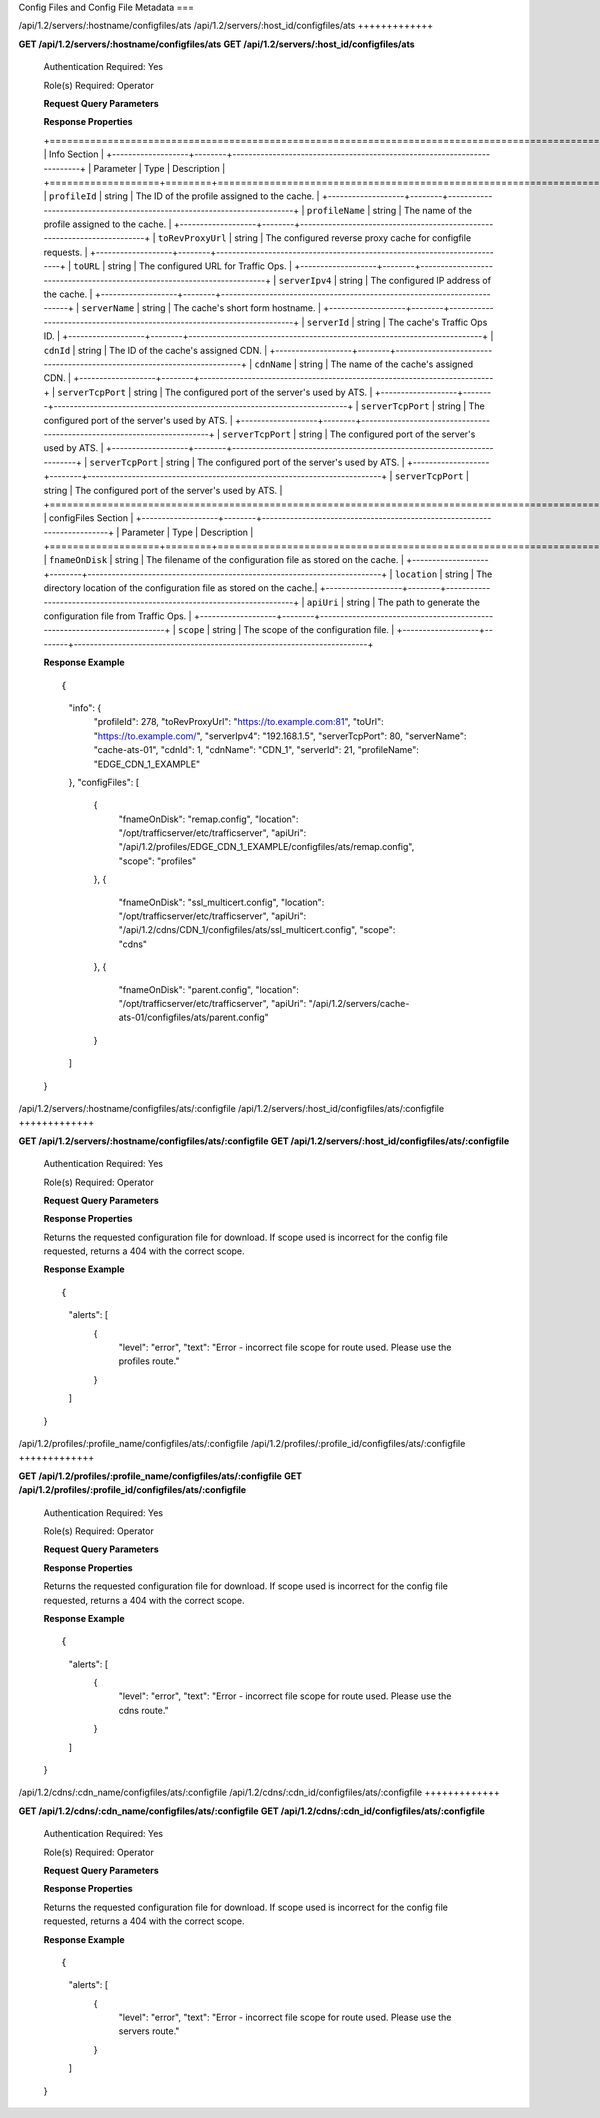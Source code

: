 .. 
.. 
.. Licensed under the Apache License, Version 2.0 (the "License");
.. you may not use this file except in compliance with the License.
.. You may obtain a copy of the License at
.. 
..     http://www.apache.org/licenses/LICENSE-2.0
.. 
.. Unless required by applicable law or agreed to in writing, software
.. distributed under the License is distributed on an "AS IS" BASIS,
.. WITHOUT WARRANTIES OR CONDITIONS OF ANY KIND, either express or implied.
.. See the License for the specific language governing permissions and
.. limitations under the License.
.. 


.. _to-api-v12-configfiles_ats:

Config Files and Config File Metadata
===

.. _to-api-v12-configfiles_ats-route:

/api/1.2/servers/:hostname/configfiles/ats
/api/1.2/servers/:host_id/configfiles/ats
+++++++++++++

**GET /api/1.2/servers/:hostname/configfiles/ats**
**GET /api/1.2/servers/:host_id/configfiles/ats**


  Authentication Required: Yes

  Role(s) Required: Operator

  **Request Query Parameters**

  **Response Properties**

  +======================================================================================================+
  |                                        Info Section                                                  |
  +-------------------+--------+-------------------------------------------------------------------------+
  |    Parameter      |  Type  |                               Description                               |
  +===================+========+=========================================================================+
  | ``profileId``     | string | The ID of the profile assigned to the cache.                            |
  +-------------------+--------+-------------------------------------------------------------------------+
  | ``profileName``   | string | The name of the profile assigned to the cache.                          |
  +-------------------+--------+-------------------------------------------------------------------------+
  | ``toRevProxyUrl`` | string | The configured reverse proxy cache for configfile requests.             |
  +-------------------+--------+-------------------------------------------------------------------------+
  | ``toURL``         | string | The configured URL for Traffic Ops.                                     |
  +-------------------+--------+-------------------------------------------------------------------------+
  | ``serverIpv4``    | string | The configured IP address of the cache.                                 |
  +-------------------+--------+-------------------------------------------------------------------------+
  | ``serverName``    | string | The cache's short form hostname.                                        |
  +-------------------+--------+-------------------------------------------------------------------------+
  | ``serverId``      | string | The cache's Traffic Ops ID.                                             |
  +-------------------+--------+-------------------------------------------------------------------------+
  | ``cdnId``         | string | The ID of the cache's assigned CDN.                                     |
  +-------------------+--------+-------------------------------------------------------------------------+
  | ``cdnName``       | string | The name of the cache's assigned CDN.                                   |
  +-------------------+--------+-------------------------------------------------------------------------+
  | ``serverTcpPort`` | string | The configured port of the server's used by ATS.                        |
  +-------------------+--------+-------------------------------------------------------------------------+
  | ``serverTcpPort`` | string | The configured port of the server's used by ATS.                        |
  +-------------------+--------+-------------------------------------------------------------------------+
  | ``serverTcpPort`` | string | The configured port of the server's used by ATS.                        |
  +-------------------+--------+-------------------------------------------------------------------------+
  | ``serverTcpPort`` | string | The configured port of the server's used by ATS.                        |
  +-------------------+--------+-------------------------------------------------------------------------+
  | ``serverTcpPort`` | string | The configured port of the server's used by ATS.                        |
  +======================================================================================================+
  |                                    configFiles Section                                               |
  +-------------------+--------+-------------------------------------------------------------------------+
  |    Parameter      |  Type  |                               Description                               |
  +===================+========+=========================================================================+
  | ``fnameOnDisk``   | string | The filename of the configuration file as stored on the cache.          |
  +-------------------+--------+-------------------------------------------------------------------------+
  | ``location``      | string | The directory location of the configuration file as stored on the cache.|
  +-------------------+--------+-------------------------------------------------------------------------+
  | ``apiUri``        | string | The path to generate the configuration file from Traffic Ops.           |
  +-------------------+--------+-------------------------------------------------------------------------+
  | ``scope``         | string | The scope of the configuration file.                                    |
  +-------------------+--------+-------------------------------------------------------------------------+
  

  **Response Example** ::

  {
    "info": {
      "profileId": 278,
      "toRevProxyUrl": "https://to.example.com:81",
      "toUrl": "https://to.example.com/",
      "serverIpv4": "192.168.1.5",
      "serverTcpPort": 80,
      "serverName": "cache-ats-01",
      "cdnId": 1,
      "cdnName": "CDN_1",
      "serverId": 21,
      "profileName": "EDGE_CDN_1_EXAMPLE"
    },
    "configFiles": [
      {
        "fnameOnDisk": "remap.config",
        "location": "/opt/trafficserver/etc/trafficserver",
        "apiUri": "/api/1.2/profiles/EDGE_CDN_1_EXAMPLE/configfiles/ats/remap.config",
        "scope": "profiles"
      },
      {
        "fnameOnDisk": "ssl_multicert.config",
        "location": "/opt/trafficserver/etc/trafficserver",
        "apiUri": "/api/1.2/cdns/CDN_1/configfiles/ats/ssl_multicert.config",
        "scope": "cdns"
      },
      {
        "fnameOnDisk": "parent.config",
        "location": "/opt/trafficserver/etc/trafficserver",
        "apiUri": "/api/1.2/servers/cache-ats-01/configfiles/ats/parent.config"
      }
    ]
  }


/api/1.2/servers/:hostname/configfiles/ats/:configfile
/api/1.2/servers/:host_id/configfiles/ats/:configfile
+++++++++++++

**GET /api/1.2/servers/:hostname/configfiles/ats/:configfile**
**GET /api/1.2/servers/:host_id/configfiles/ats/:configfile**


  Authentication Required: Yes

  Role(s) Required: Operator

  **Request Query Parameters**

  **Response Properties**

  Returns the requested configuration file for download.  If scope used is incorrect for the config file requested, returns a 404 with the correct scope.

  **Response Example** ::

  {
    "alerts": [
      {
        "level": "error",
        "text": "Error - incorrect file scope for route used.  Please use the profiles route."
      }
    ]
  }


/api/1.2/profiles/:profile_name/configfiles/ats/:configfile
/api/1.2/profiles/:profile_id/configfiles/ats/:configfile
+++++++++++++

**GET /api/1.2/profiles/:profile_name/configfiles/ats/:configfile**
**GET /api/1.2/profiles/:profile_id/configfiles/ats/:configfile**


  Authentication Required: Yes

  Role(s) Required: Operator

  **Request Query Parameters**

  **Response Properties**

  Returns the requested configuration file for download.  If scope used is incorrect for the config file requested, returns a 404 with the correct scope.

  **Response Example** ::

  {
    "alerts": [
      {
        "level": "error",
        "text": "Error - incorrect file scope for route used.  Please use the cdns route."
      }
    ]
  }


/api/1.2/cdns/:cdn_name/configfiles/ats/:configfile
/api/1.2/cdns/:cdn_id/configfiles/ats/:configfile
+++++++++++++

**GET /api/1.2/cdns/:cdn_name/configfiles/ats/:configfile**
**GET /api/1.2/cdns/:cdn_id/configfiles/ats/:configfile**


  Authentication Required: Yes

  Role(s) Required: Operator

  **Request Query Parameters**

  **Response Properties**

  Returns the requested configuration file for download.  If scope used is incorrect for the config file requested, returns a 404 with the correct scope.

  **Response Example** ::

  {
    "alerts": [
      {
        "level": "error",
        "text": "Error - incorrect file scope for route used.  Please use the servers route."
      }
    ]
  }

